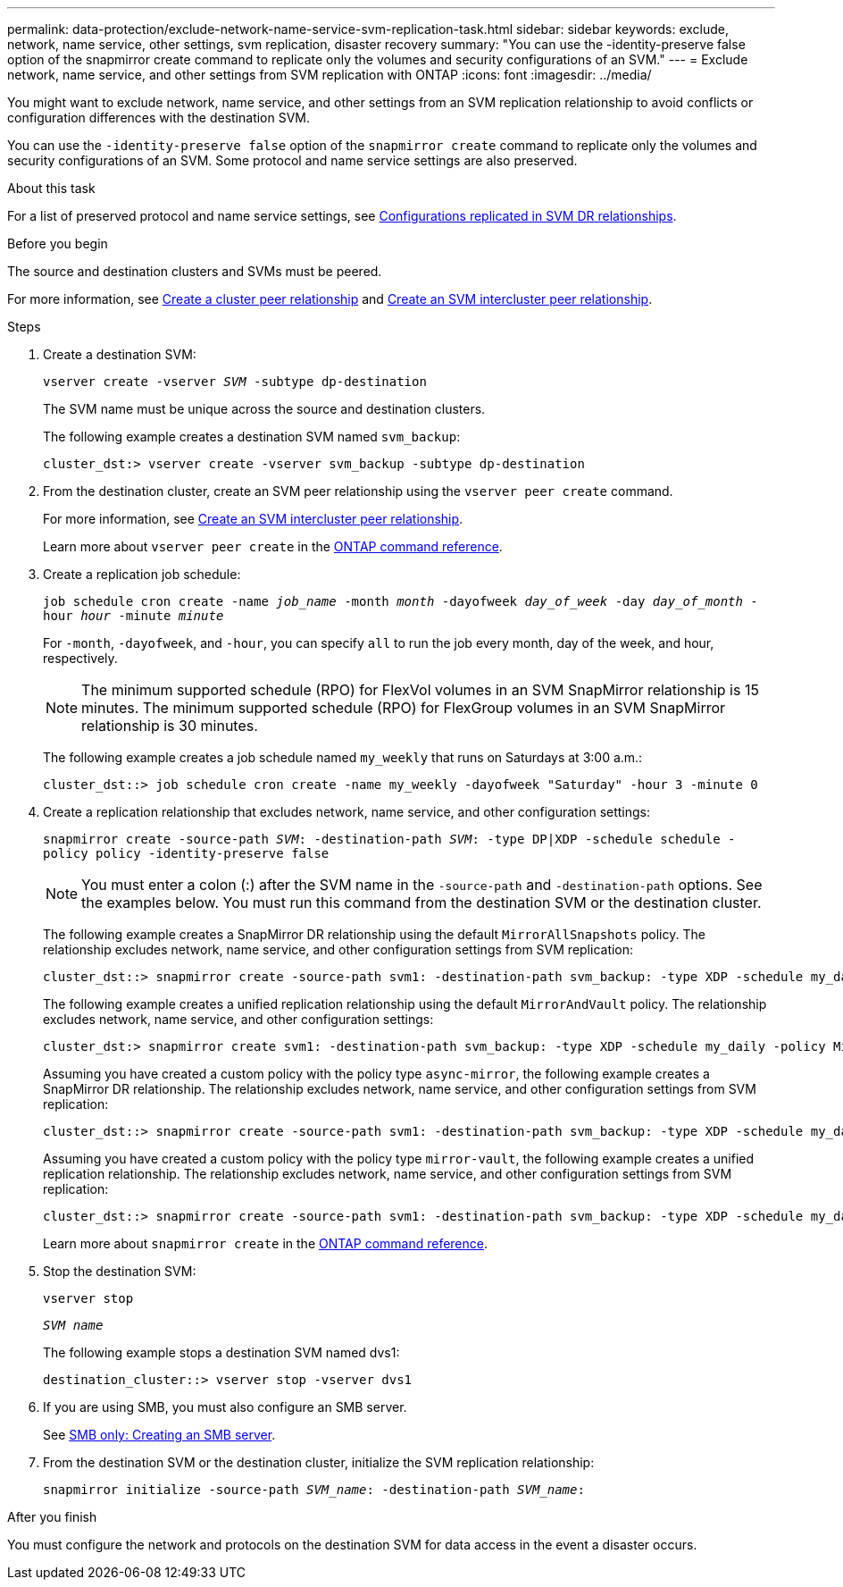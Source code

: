 ---
permalink: data-protection/exclude-network-name-service-svm-replication-task.html
sidebar: sidebar
keywords: exclude, network, name service, other settings, svm replication, disaster recovery
summary: "You can use the -identity-preserve false option of the snapmirror create command to replicate only the volumes and security configurations of an SVM."
---
= Exclude network, name service, and other settings from SVM replication with ONTAP
:icons: font
:imagesdir: ../media/

[.lead]
You might want to exclude network, name service, and other settings from an SVM replication relationship to avoid conflicts or configuration differences with the destination SVM.

You can use the `-identity-preserve false` option of the `snapmirror create` command to replicate only the volumes and security configurations of an SVM. Some protocol and name service settings are also preserved.

.About this task

For a list of preserved protocol and name service settings, see link:snapmirror-svm-replication-concept.html#configurations-replicated-in-svm-disaster-recovery-relationships[Configurations replicated in SVM DR relationships].

.Before you begin

The source and destination clusters and SVMs must be peered.

For more information, see link:../peering/create-cluster-relationship-93-later-task.html[Create a cluster peer relationship] and link:../peering/create-intercluster-svm-peer-relationship-93-later-task.html[Create an SVM intercluster peer relationship].

.Steps

. Create a destination SVM:
+
`vserver create -vserver _SVM_ -subtype dp-destination`
+
The SVM name must be unique across the source and destination clusters.
+
The following example creates a destination SVM named `svm_backup`:
+
----
cluster_dst:> vserver create -vserver svm_backup -subtype dp-destination
----

. From the destination cluster, create an SVM peer relationship using the `vserver peer create` command.
+
For more information, see link:../peering/create-intercluster-svm-peer-relationship-93-later-task.html[Create an SVM intercluster peer relationship].
+
Learn more about `vserver peer create` in the link:https://docs.netapp.com/us-en/ontap-cli/vserver-peer-create.html[ONTAP command reference^].

. Create a replication job schedule:
+
`job schedule cron create -name _job_name_ -month _month_ -dayofweek _day_of_week_ -day _day_of_month_ -hour _hour_ -minute _minute_`
+
For `-month`, `-dayofweek`, and `-hour`, you can specify `all` to run the job every month, day of the week, and hour, respectively.
+
[NOTE]
====
The minimum supported schedule (RPO) for FlexVol volumes in an SVM SnapMirror relationship is 15 minutes. The minimum supported schedule (RPO) for FlexGroup volumes in an SVM SnapMirror relationship is 30 minutes.
====
+
The following example creates a job schedule named `my_weekly` that runs on Saturdays at 3:00 a.m.:
+
----
cluster_dst::> job schedule cron create -name my_weekly -dayofweek "Saturday" -hour 3 -minute 0
----

. Create a replication relationship that excludes network, name service, and other configuration settings:
+
`snapmirror create -source-path _SVM_: -destination-path _SVM_: -type DP|XDP -schedule schedule -policy policy -identity-preserve false`
+
[NOTE]
====
You must enter a colon (:) after the SVM name in the `-source-path` and `-destination-path` options. See the examples below.    You must run this command from the destination SVM or the destination cluster.
====
+
The following example creates a SnapMirror DR relationship using the default `MirrorAllSnapshots` policy. The relationship excludes network, name service, and other configuration settings from SVM replication:
+
----
cluster_dst::> snapmirror create -source-path svm1: -destination-path svm_backup: -type XDP -schedule my_daily -policy MirrorAllSnapshots -identity-preserve false
----
+
The following example creates a unified replication relationship using the default `MirrorAndVault` policy. The relationship excludes network, name service, and other configuration settings:
+
----
cluster_dst:> snapmirror create svm1: -destination-path svm_backup: -type XDP -schedule my_daily -policy MirrorAndVault -identity-preserve false
----
+
Assuming you have created a custom policy with the policy type `async-mirror`, the following example creates a SnapMirror DR relationship. The relationship excludes network, name service, and other configuration settings from SVM replication:
+
----
cluster_dst::> snapmirror create -source-path svm1: -destination-path svm_backup: -type XDP -schedule my_daily -policy my_mirrored -identity-preserve false
----
+
Assuming you have created a custom policy with the policy type `mirror-vault`, the following example creates a unified replication relationship. The relationship excludes network, name service, and other configuration settings from SVM replication:
+
----
cluster_dst::> snapmirror create -source-path svm1: -destination-path svm_backup: -type XDP -schedule my_daily -policy my_unified -identity-preserve false
----
+
Learn more about `snapmirror create` in the link:https://docs.netapp.com/us-en/ontap-cli/snapmirror-create.html[ONTAP command reference^].
. Stop the destination SVM:
+
`vserver stop`
+
`_SVM name_`
+
The following example stops a destination SVM named dvs1:
+
----
destination_cluster::> vserver stop -vserver dvs1
----

. If you are using SMB, you must also configure an SMB server.
+
See link:create-smb-server-task.html[SMB only: Creating an SMB server].

. From the destination SVM or the destination cluster, initialize the SVM replication relationship:
+
`snapmirror initialize -source-path _SVM_name_: -destination-path _SVM_name_:`

.After you finish

You must configure the network and protocols on the destination SVM for data access in the event a disaster occurs.


// 2025 June 30, ONTAPDOC-2960
// 2025 Apr 01, ONTAPDOC-2758
// 2025 Jan 14, ONTAPDOC-2569
// 2024-12-19, ontapdoc-2606
// 2023-May-9, issue# 913
// 4 FEB 2022, BURT 1451789
// 2022-2-15, IE issue 368
